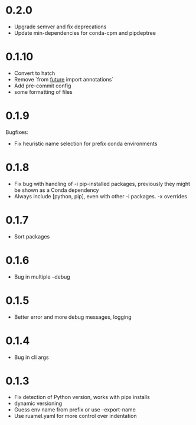 
* 0.2.0

- Upgrade semver and fix deprecations
- Update min-dependencies for conda-cpm and pipdeptree

* 0.1.10

- Convert to hatch
- Remove `from __future__ import annotations`
- Add pre-commit config
- some formatting of files

* 0.1.9

Bugfixes:

- Fix heuristic name selection for prefix conda environments

* 0.1.8

- Fix bug with handling of -i pip-installed packages, previously they might be shown as a Conda dependency
- Always include [python, pip], even with other -i packages. -x overrides

* 0.1.7

- Sort packages

* 0.1.6

- Bug in multiple --debug

* 0.1.5

- Better error and more debug messages, logging

* 0.1.4

- Bug in cli args

* 0.1.3

- Fix detection of Python version, works with pipx installs
- dynamic versioning
- Guess env name from prefix or use --export-name
- Use ruamel.yaml for more control over indentation
